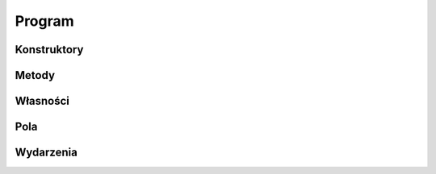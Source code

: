 *******
Program
*******

.. csharpdocsclass:: ServerSocket.Program
    :access: 
    :baseclass: System.Object
	
	

Konstruktory
============

.. csharpdocsconstructor:: Program()
    :access: public
	
	


Metody
======

.. csharpdocsmethod:: System.Void Main(System.String[] args)
    :access: private static
    :param(1): 
	
	


Własności
=========

Pola
====

Wydarzenia
==========


